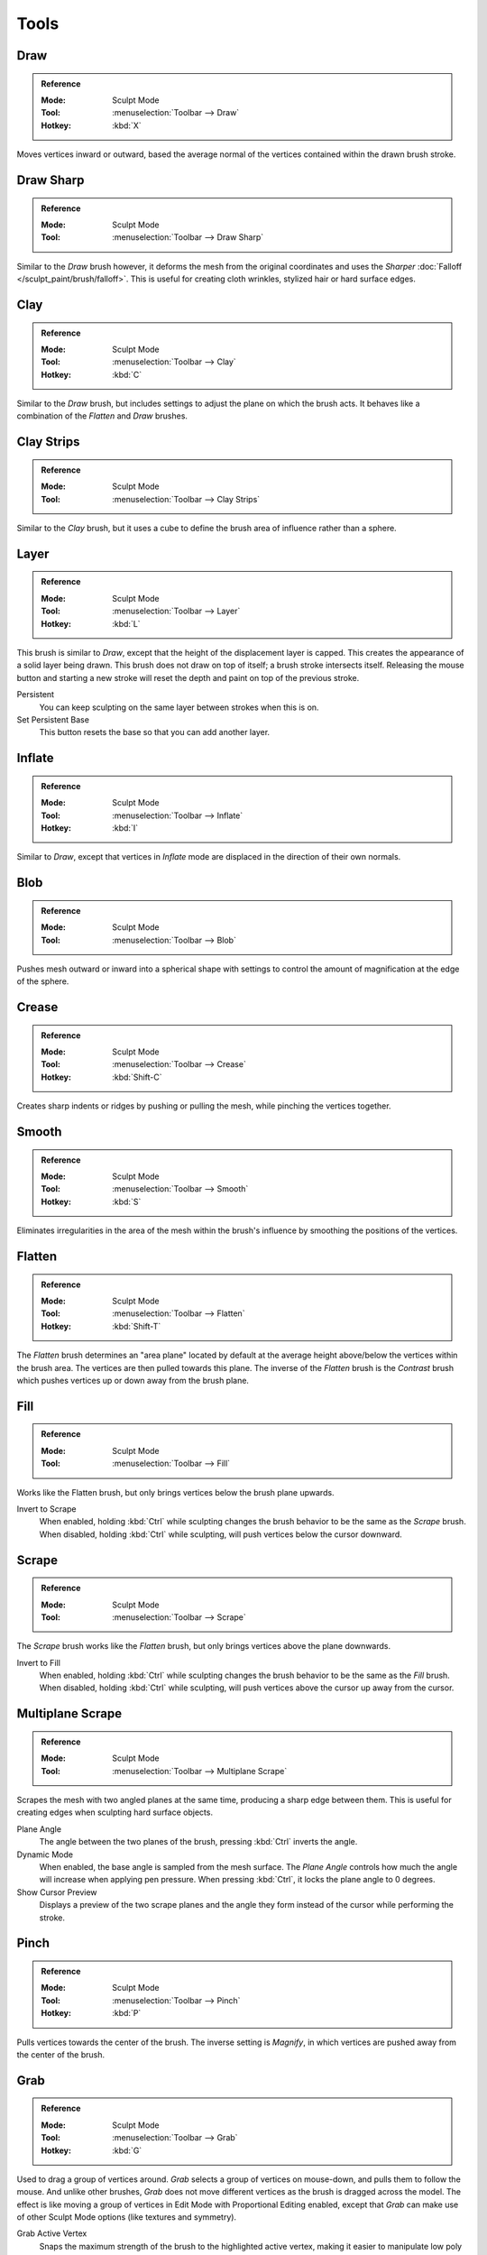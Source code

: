 
*****
Tools
*****

Draw
====

.. admonition:: Reference
   :class: refbox

   :Mode:      Sculpt Mode
   :Tool:      :menuselection:`Toolbar --> Draw`
   :Hotkey:    :kbd:`X`

Moves vertices inward or outward,
based the average normal of the vertices contained within the drawn brush stroke.


Draw Sharp
==========

.. admonition:: Reference
   :class: refbox

   :Mode:      Sculpt Mode
   :Tool:      :menuselection:`Toolbar --> Draw Sharp`

Similar to the *Draw* brush however, it deforms the mesh from the original coordinates
and uses the *Sharper* :doc:`Falloff </sculpt_paint/brush/falloff>`.
This is useful for creating cloth wrinkles, stylized hair or hard surface edges.


Clay
====

.. admonition:: Reference
   :class: refbox

   :Mode:      Sculpt Mode
   :Tool:      :menuselection:`Toolbar --> Clay`
   :Hotkey:    :kbd:`C`

Similar to the *Draw* brush, but includes settings to adjust the plane on which the brush acts.
It behaves like a combination of the *Flatten* and *Draw* brushes.


Clay Strips
===========

.. admonition:: Reference
   :class: refbox

   :Mode:      Sculpt Mode
   :Tool:      :menuselection:`Toolbar --> Clay Strips`

Similar to the *Clay* brush, but it uses a cube to define the brush area of influence rather than a sphere.


Layer
=====

.. admonition:: Reference
   :class: refbox

   :Mode:      Sculpt Mode
   :Tool:      :menuselection:`Toolbar --> Layer`
   :Hotkey:    :kbd:`L`

This brush is similar to *Draw*, except that the height of the displacement layer is capped.
This creates the appearance of a solid layer being drawn.
This brush does not draw on top of itself; a brush stroke intersects itself.
Releasing the mouse button and starting a new stroke
will reset the depth and paint on top of the previous stroke.

Persistent
   You can keep sculpting on the same layer between strokes when this is on.
Set Persistent Base
   This button resets the base so that you can add another layer.


Inflate
=======

.. admonition:: Reference
   :class: refbox

   :Mode:      Sculpt Mode
   :Tool:      :menuselection:`Toolbar --> Inflate`
   :Hotkey:    :kbd:`I`

Similar to *Draw*,
except that vertices in *Inflate* mode are displaced in the direction of their own normals.


Blob
====

.. admonition:: Reference
   :class: refbox

   :Mode:      Sculpt Mode
   :Tool:      :menuselection:`Toolbar --> Blob`

Pushes mesh outward or inward into a spherical shape with settings to
control the amount of magnification at the edge of the sphere.


Crease
======

.. admonition:: Reference
   :class: refbox

   :Mode:      Sculpt Mode
   :Tool:      :menuselection:`Toolbar --> Crease`
   :Hotkey:    :kbd:`Shift-C`

Creates sharp indents or ridges by pushing or pulling the mesh, while pinching the vertices together.


Smooth
======

.. admonition:: Reference
   :class: refbox

   :Mode:      Sculpt Mode
   :Tool:      :menuselection:`Toolbar --> Smooth`
   :Hotkey:    :kbd:`S`

Eliminates irregularities in the area of the mesh within the brush's
influence by smoothing the positions of the vertices.


Flatten
=======

.. admonition:: Reference
   :class: refbox

   :Mode:      Sculpt Mode
   :Tool:      :menuselection:`Toolbar --> Flatten`
   :Hotkey:    :kbd:`Shift-T`

The *Flatten* brush determines an "area plane"
located by default at the average height above/below the vertices within the brush area.
The vertices are then pulled towards this plane.
The inverse of the *Flatten* brush is the *Contrast* brush
which pushes vertices up or down away from the brush plane.


Fill
====

.. admonition:: Reference
   :class: refbox

   :Mode:      Sculpt Mode
   :Tool:      :menuselection:`Toolbar --> Fill`

Works like the Flatten brush, but only brings vertices below the brush plane upwards.

Invert to Scrape
   When enabled, holding :kbd:`Ctrl` while sculpting
   changes the brush behavior to be the same as the *Scrape* brush.
   When disabled, holding :kbd:`Ctrl` while sculpting,
   will push vertices below the cursor downward.


Scrape
======

.. admonition:: Reference
   :class: refbox

   :Mode:      Sculpt Mode
   :Tool:      :menuselection:`Toolbar --> Scrape`

The *Scrape* brush works like the *Flatten* brush, but only brings vertices above the plane downwards.

Invert to Fill
   When enabled, holding :kbd:`Ctrl` while sculpting
   changes the brush behavior to be the same as the *Fill* brush.
   When disabled, holding :kbd:`Ctrl` while sculpting,
   will push vertices above the cursor up away from the cursor.


Multiplane Scrape
=================

.. admonition:: Reference
   :class: refbox

   :Mode:      Sculpt Mode
   :Tool:      :menuselection:`Toolbar --> Multiplane Scrape`

Scrapes the mesh with two angled planes at the same time, producing a sharp edge between them.
This is useful for creating edges when sculpting hard surface objects.

Plane Angle
   The angle between the two planes of the brush, pressing :kbd:`Ctrl` inverts the angle.

Dynamic Mode
   When enabled, the base angle is sampled from the mesh surface.
   The *Plane Angle* controls how much the angle will increase when applying pen pressure.
   When pressing :kbd:`Ctrl`, it locks the plane angle to 0 degrees.

Show Cursor Preview
   Displays a preview of the two scrape planes
   and the angle they form instead of the cursor while performing the stroke.


Pinch
=====

.. admonition:: Reference
   :class: refbox

   :Mode:      Sculpt Mode
   :Tool:      :menuselection:`Toolbar --> Pinch`
   :Hotkey:    :kbd:`P`

Pulls vertices towards the center of the brush.
The inverse setting is *Magnify*, in which vertices are pushed away from the center of the brush.


Grab
====

.. admonition:: Reference
   :class: refbox

   :Mode:      Sculpt Mode
   :Tool:      :menuselection:`Toolbar --> Grab`
   :Hotkey:    :kbd:`G`

Used to drag a group of vertices around. *Grab* selects a group of vertices on mouse-down,
and pulls them to follow the mouse. And unlike other brushes,
*Grab* does not move different vertices as the brush is dragged across the model.
The effect is like moving a group of vertices in Edit Mode with Proportional Editing enabled,
except that *Grab* can make use of other Sculpt Mode options (like textures and symmetry).

Grab Active Vertex
   Snaps the maximum strength of the brush to the highlighted active vertex,
   making it easier to manipulate low poly models or meshes with subdivision surfaces.

   Enabling *Grab Active Vertex* also enables a dynamic mesh preview which
   generates a preview of vertices connected to the active vertex.
   This helps to visualize the real geometry that is being manipulating while sculpting with active modifiers.


Elastic Deform
==============

.. admonition:: Reference
   :class: refbox

   :Mode:      Sculpt Mode
   :Tool:      :menuselection:`Toolbar --> Elastic Deform`

Used to simulate realistic deformations such as grabbing or twisting of :term:`elastic` objects.
For example, this tool works great for modeling the shape of flesh like objects such as humans or animals.
When pressing :kbd:`Ctrl`, the brush deforms vertices along the normal of the active vertex.

Deformation
   The surface alteration that is used in the brush.

   Grab
      Used to drag a group of vertices around.
   Bi-scale Grab
      Like *Grab* but the falloff is more localized to the center of the brush.
   Tri-scale Grab
      Like *Bi-scale Grab* but the falloff is more localized to the center of the brush.
   Scale
      Displaces vertices away from the active vertex.
   Twist
      Vertices are rotated around the active vertex.

Volume Preservation
   Poisson ratio for elastic deformation.
   Higher values preserve volume more, but also lead to more bulging.


Snake Hook
==========

.. admonition:: Reference
   :class: refbox

   :Mode:      Sculpt Mode
   :Tool:      :menuselection:`Toolbar --> Snake Hook`
   :Hotkey:    :kbd:`K`

Pulls vertices along with the movement of the brush to create long, snake-like forms.

Magnify
   The *Snake Hook* brush tends to loose volume along the stroke,
   with *Magnify* value greater than 0.5 it's possible to sculpt shapes without loosing volume.
Rake
   A factor to support moving the mesh with rotation following the cursor's motion.


Thumb
=====

.. admonition:: Reference
   :class: refbox

   :Mode:      Sculpt Mode
   :Tool:      :menuselection:`Toolbar --> Thumb`

Similar to the *Nudge* brush, this one flattens the mesh in the brush area,
while moving it in the direction of the brush stroke.


Pose
====

.. admonition:: Reference
   :class: refbox

   :Mode:      Sculpt Mode
   :Tool:      :menuselection:`Toolbar --> Pose`

This brush is used to pose a model simulating an armature-like deformation.
The pivot point for rotation is calculated automatically based
on the radius of the brush and the topology of the model.
When pressing :kbd:`Ctrl`, the pose brush applies a twist rotation
to the posing segments instead of using the rotation or an IK deformation.
The falloff of the rotation across multiple segments is controlled by the brush falloff curve.

Pose Origin Offset
   Offset of the pose origin in relation to the brush radius.
   This is useful to manipulate areas with a lot of complex shapes like fingers.
Smooth Iterations
   Controls the smoothness of the falloff of the deformation.
Pose IK Segments
   Controls how many :ref:`IK bones <bone-constraints-inverse-kinematics>`
   are going to be created for posing.


Nudge
=====

.. admonition:: Reference
   :class: refbox

   :Mode:      Sculpt Mode
   :Tool:      :menuselection:`Toolbar --> Nudge`

Moves vertices in the direction of the brush stroke.


Rotate
======

.. admonition:: Reference
   :class: refbox

   :Mode:      Sculpt Mode
   :Tool:      :menuselection:`Toolbar --> Rotate`

Rotates vertices within the brush in the direction the cursor is moved. The initial drag direction
is the zero angle and by rotating around the center you can create a vortex effect.


Slide Relax
===========

.. admonition:: Reference
   :class: refbox

   :Mode:      Sculpt Mode
   :Tool:      :menuselection:`Toolbar --> Slide Relax`

This brush slides the topology of the mesh in the direction of the stroke
without changing the geometrical shape of the mesh.
When pressing :kbd:`Shift`, the brush enters *Relax* mode
which tries to create an even distribution of quads without deforming the volume of the mesh.


Simplify
========

.. admonition:: Reference
   :class: refbox

   :Mode:      Sculpt Mode
   :Tool:      :menuselection:`Toolbar --> Simplify`

This brush collapses short edges (as defined by the detail size) whether or
not the *Collapse Short Edges* option is enabled.
This brush has no effect if dynamic topology is not enabled.


Mask
====

.. admonition:: Reference
   :class: refbox

   :Mode:      Sculpt Mode
   :Tool:      :menuselection:`Toolbar --> Mask`
   :Hotkey:    :kbd:`M`

Lets you select mesh parts to be unaffected by other brushes by painting vertex colors.
The mask values are shown as gray-scale.
I.e. the darker a masked area is, the less effect sculpting on it will have.
See also the options of the :ref:`sculpt-mask-menu` menu.

Mask Tool
   The mask brush has two modes:

   Draw
      Mask drawing.
   Smooth :kbd:`Shift`
      Pressing :kbd:`Shift` with the mask brush active will toggle the mask smoothing mode.


Mesh Filter
===========

.. admonition:: Reference
   :class: refbox

   :Mode:      Sculpt Mode
   :Tool:      :menuselection:`Toolbar --> Mesh Filter`

Applies a deformation to all vertices in the mesh at the same time.
To use this tool, simply click and drag away from the object to have a positive effect
and click and drag towards the mesh to have a negative effect.

Filter Type
   Smooth
      Eliminates irregularities of the mesh by making the positions of the vertices more uniform.
      This filter works similar to the *Smooth Brush*.
   Scale
      Increases the size of the mesh.
      This filter works similar to the :ref:`Scale Transform <bpy.ops.transform.resize>`.
   Inflate
      Displaces vertices uniformly along their normal.
      This filter works similar to the *Inflate Brush*.
   Sphere
      Morphs the mesh progressively into a sphere.
      This filter works similar to the :ref:`To Sphere Transform <bpy.ops.transform.tosphere>`.
   Random
      Randomly moves vertices along the vertex normal.
      This filter works similar to the :ref:`Randomize Transform <bpy.ops.object.randomize_transform>`.
   Relax
      Tries to create an even distribution of quads without deforming the volume of the mesh.
      This filter works the same as the *Relax* mode of the *Slide Relax* brush.
Strength
   The amount of effect the filter has on the mesh.
Deformation Axis
   Apply the deformation only on the selected axis.


Move
====

.. admonition:: Reference
   :class: refbox

   :Mode:      Sculpt Mode
   :Tool:      :menuselection:`Toolbar --> Move`

Translation tool.


Rotate
======

.. admonition:: Reference
   :class: refbox

   :Mode:      Sculpt Mode
   :Tool:      :menuselection:`Toolbar --> Rotate`


Rotation tool.


Scale
=====

.. admonition:: Reference
   :class: refbox

   :Mode:      Sculpt Mode
   :Tool:      :menuselection:`Toolbar --> Scale`


Scale tool.


Transform
=========

.. admonition:: Reference
   :class: refbox

   :Mode:      Sculpt Mode
   :Tool:      :menuselection:`Toolbar --> Tranform`


Tool to adjust the objects translation, rotations and scale.


Annotate
========

.. admonition:: Reference
   :class: refbox

   :Mode:      Sculpt Mode
   :Tool:      :menuselection:`Toolbar --> Annotate`

:ref:`Annotate <tool-annotate>`
   Draw free-hand annotation.

   Annotate Line
      Draw straight line annotation.
   Annotate Polygon
      Draw a polygon annotation.
   Annotate Eraser
      Erase previous drawn annotations.
